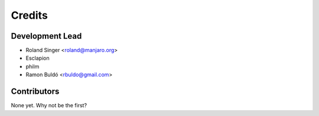 =======
Credits
=======

Development Lead
----------------

* Roland Singer <roland@manjaro.org>
* Esclapion
* philm
* Ramon Buldó <rbuldo@gmail.com>

Contributors
------------

None yet. Why not be the first?
